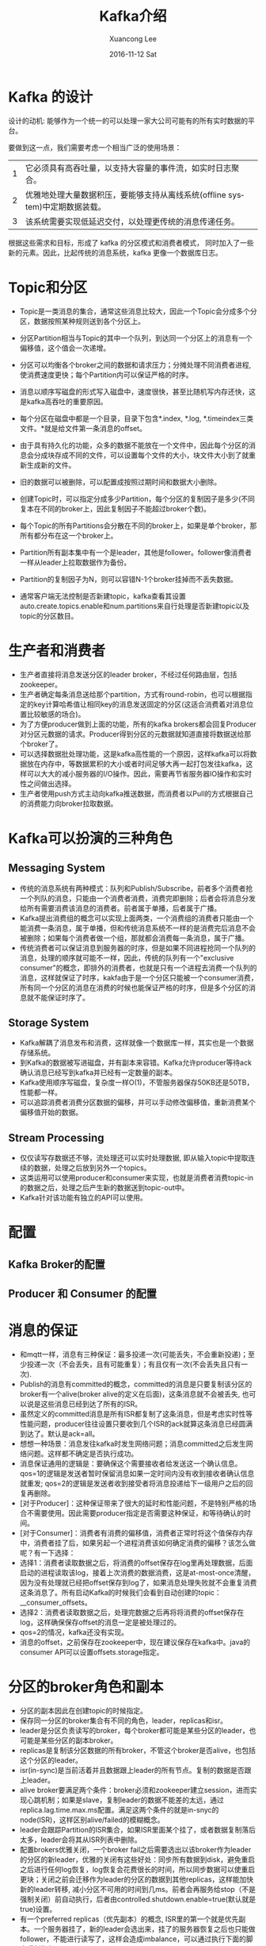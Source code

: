 #+TITLE:       Kafka介绍
#+AUTHOR:      Xuancong Lee
#+EMAIL:       congleetea@gmail.com
#+DATE:        2016-11-12 Sat
#+URI:         /blog/%y/%m/%d/kafka-introduce
#+KEYWORDS:    kafka
#+TAGS:        services
#+LANGUAGE:    en
#+OPTIONS:     H:3 num:nil toc:nil \n:nil ::t |:t ^:nil -:nil f:t *:t <:t
#+DESCRIPTION: kafka介绍


* Kafka 的设计

  设计的动机: 能够作为一个统一的可以处理一家大公司可能有的所有实时数据的平台。

  要做到这一点，我们需要考虑一个相当广泛的使用场景：
  | 1 | 它必须具有高吞吐量，以支持大容量的事件流，如实时日志聚合。                   |
  | 2 | 优雅地处理大量数据积压，要能够支持从离线系统(offline system)中定期数据装载。 |
  | 3 | 该系统需要实现低延迟交付，以处理更传统的消息传递任务。                       |

  根据这些需求和目标，形成了 kafka 的分区模式和消费者模式， 同时加入了一些新的元素。因此，比起传统的消息系统，kafka 更像一个数据库日志。

* Topic和分区

  - Topic是一类消息的集合，通常这些消息比较大，因此一个Topic会分成多个分区，数据按照某种规则送到各个分区上。
  - 分区Partition相当与Topic的其中一个队列，到达同一个分区上的消息有一个偏移值，这个值会一次递增。
  - 分区可以均衡各个broker之间的数据和请求压力；分摊处理不同消费者进程,使消费速度更快；每个Partition内可以保证严格的时序。
  - 消息以顺序写磁盘的形式写入磁盘中，速度很快，甚至比随机写内存还快，这是kafka高吞吐的重要原因。
  - 每个分区在磁盘中都是一个目录，目录下包含*.index, *.log, *.timeindex三类文件。*就是给文件第一条消息的offset。
  - 由于具有持久化的功能，众多的数据不能放在一个文件中，因此每个分区的消息会分成块存成不同的文件，可以设置每个文件的大小，块文件大小到了就重新生成新的文件。
  - 旧的数据可以被删除，可以配置成按照过期时间和数据大小删除。
  - 创建Topic时，可以指定分成多少Partition，每个分区的复制因子是多少(不同复本在不同的broker上，因此复制因子不能超过broker个数)。
  - 每个Topic的所有Partitions会分散在不同的broker上，如果是单个broker，那所有都分布在这一个broker上。 
  - Partition所有副本集中有一个是leader，其他是follower。follower像消费者一样从leader上拉取数据作为备份。
  - Partition的复制因子为N，则可以容错N-1个broker挂掉而不丢失数据。

  - 通常客户端无法控制是否新建topic，kafka查看其设置auto.create.topics.enable和num.partitions来自行处理是否新建topic以及topic的分区数目。

* 生产者和消费者
  - 生产者直接将消息发送分区的leader broker，不经过任何路由层，包括zookeeper。
  - 生产者确定每条消息送给那个partition，方式有round-robin，也可以根据指定的key计算哈希值让相同key的消息发送固定的分区(这适合消费着对消息位置比较敏感的场合)。
  - 为了方便producer做到上面的功能，所有的kafka brokers都会回复Producer对分区元数据的请求。Producer得到分区的元数据就知道直接将数据送给那个broker了。
  - 可以选择数据批处理功能，这是kafka高性能的一个原因，这样kafka可以将数据放在内存中，等数据累积的大小或者时间足够大再一起打包发往kafka，这样可以大大的减小服务器的I/O操作。因此，需要再节省服务器IO操作和实时性之间做出选择。
  - 生产者使用push方式主动向kafka推送数据，而消费者以Pull的方式根据自己的消费能力向broker拉取数据。

* Kafka可以扮演的三种角色
** Messaging System
   - 传统的消息系统有两种模式：队列和Publish/Subscribe，前者多个消费者抢一个列队的消息，只能由一个消费者消费，消费完即删除；后者会将消息分发给所有需要消费该消息的消费者。前者属于单播，后者属于广播。
   - Kafka提出消费组的概念可以实现上面两类，一个消费组的消费者只能由一个能消费一条消息，属于单播，但和传统消息系统不一样的是消费完后消息不会被删除；如果每个消费者做一个组，那就都会消费每一条消息，属于广播。
   - 传统消费者可以保证消息到服务器的时序，但是如果不同进程抢同一个队列的消息，处理的顺序就可能不一样，因此，传统的队列有一个"exclusive consumer"的概念，即排外的消费者，也就是只有一个进程去消费一个队列的消息，这样就保证了时序，kakfa由于是一个分区只能被一个consumer消费，所有同一个分区的消息在消费的时候也能保证严格的时序，但是多个分区的消息就不能保证时序了。

** Storage System
   - Kafka解耦了消息发布和消费，这样就像一个数据库一样，其实也是一个数据存储系统。
   - 到Kafka的数据被写进磁盘，并有副本来容错。Kafka允许producer等待ack确认消息已经写到kafka并已经有一定数量的副本。
   - Kafka使用顺序写磁盘，复杂度一样O(1)，不管服务器保存50KB还是50TB，性能都一样。
   - 可以追踪消费者消费分区数据的偏移，并可以手动修改偏移值，重新消费某个偏移值开始的数据。

** Stream Processing
   - 仅仅读写存数据还不够，流处理还可以实时处理数据, 即从输入topic中提取连续的数据，处理之后放到另外一个topics。 
   - 这类运用可以使用producer和consumer来实现，也就是消费者消费topic-in的数据之后，处理之后产生新的数据送到topic-out中。
   - Kafka针对该功能有独立的API可以使用。

* 配置
** Kafka Broker的配置
** Producer 和 Consumer 的配置 

* 消息的保证
  - 和mqtt一样，消息有三种保证：最多投递一次(可能丢失，不会重新投递)；至少投递一次（不会丢失，且有可能重复）；有且仅有一次(不会丢失且只有一次).
  - Publish的消息有committed的概念，committed的消息是只要复制该分区的broker有一个alive(broker alive的定义在后面)，这条消息就不会被丢失, 也可以说是这些消息已经到达了所有的ISR。
  - 虽然定义的committed消息是所有ISR都复制了这条消息，但是考虑实时性等性能问题，producer往往设置只要收到几个ISR的ack就算这条消息已经圆满到达了。默认是ack=all。
  - 想想一种场景：消息发往kafka时发生网络问题；消息committed之后发生网络问题。这样都不确定是否执行成功。
  - 消息保证通用的逻辑是：要确保这个需要接收者给发送这一个确认信息。qos=1的逻辑是发送者暂时保留消息如果一定时间内没有收到接收者确认信息就重发; qos=2的逻辑是发送者收到接受者将消息投递给下一级用户之后的回复再删除。
  - [对于Producer]：这种保证带来了很大的延时和性能问题，不是特别严格的场合不需要使用。因此需要producer指定是否需要这种保证，和等待确认的时间。
  - [对于Consumer]：消费者有消费的偏移值，消费者正常时将这个值保存内存中，消费者挂了后，如果另起一个进程消费该如何确定消费的偏移？该怎么做呢？有一下选择：
  - 选择1：消费者读取数据之后，将消费的offset保存在log里再处理数据，后面启动的进程读取该log，接着上次消费的数据消费，这是at-most-once清醒，因为没有处理就已经把offset保存到log了，如果消息处理失败就不会重复消费这条消息了。所有启动Kafka的时候我们会看到自动创建的topic：__consumer_offsets。
  - 选择2：消费者读取数据之后，处理完数据之后再将将消费的offset保存在log，这样确保保存offset的消息一定是被处理过的。
  - qos=2的情况，kafka还没有实现。
  - 消息的offset，之前保存在zookeeper中，现在建议保存在kafka中。java的consumer API可以设置offsets.storage指定。

* 分区的broker角色和副本
  - 分区的副本因此在创建topic的时候指定。
  - 保存同一分区的broker集合有不同的角色，leader，replicas和isr。
  - leader是分区负责读写的broker，每个broker都可能是某些分区的leader，也可能是某些分区的副本broker。
  - replicas是复制该分区数据的所有broker，不管这个broker是否alive，也包括这个分区的leader。
  - isr(in-sync)是当前活着并且数据跟上leader的所有节点。复制的数据是否跟上leader。
  - alive broker要满足两个条件：broker必须和zookeeper建立session，进而实现心跳机制；如果是slave，复制leader的数据不能差的太远，通过replica.lag.time.max.ms配置。满足这两个条件的就是in-snyc的node(ISR)，这样区别alive/failed的模糊概念。
  - leader会跟踪Partition的ISR集合，如果ISR里面某个挂了，或者数据复制落后太多，leader会将其从ISR列表中删除。
  - 配置brokers优雅关闭，一个broker fail之后需要选出以该broker作为leader的分区的新leader，优雅的关闭有这些好处：同步所有数据到disk，避免重启之后进行任何log恢复，log恢复会花费很长的时间，所以同步数据可以使重启更块；关闭之前会迁移作为leader的分区的数据到其他replicas，这样能加快新的leader转移, 减小分区不可用的时间到几ms。前者会再服务给stop（不是强制关闭）前自动执行，后者由controlled.shutdown.enable=true(默认就是true)设置。
  - 有一个preferred replicas（优先副本）的概念, ISR里的第一个就是优先副本。一个服务器挂了，新的leader会选出来，挂了的服务器恢复之后也只能做follower，不能进行读写了，这样会造成imbalance，可以通过执行下面的脚本重新恢复preferred replicas:
    bin/kafka-preferred-replica-election.sh --zookeeper zk_host:port/chroot
    执行上述指令很麻烦，可以设置服务器参数auto.leader.rebalance.enable=true实现自动平衡。

* 权限控制

** 使用SASL认证

   有以下步骤：

*** 配置zk集群
    zk集群可以不配置auth。

** 配置kafka服务器

   - vim config/kafka_server_jaas.conf

   #+BEGIN_SRC text
     KafkaServer {
     org.apache.kafka.common.security.plain.PlainLoginModule required # 指定认证的插件。
     username="admin"
     password="admin"
     user_admin="admin"
     user_manager="manager"
     user_producer="producer"
     user_consumer="consumer";
     };
   #+END_SRC

   - 修改kafka配置文件config/server.properties

   #+BEGIN_SRC text
     # 指定acl的插件。
     authorizer.class.name=kafka.security.auth.SimpleAclAuthorizer
     listeners=SASL_PLAINTEXT://192.168.1.100:9092
     security.inter.broker.protocol= SASL_PLAINTEXT
     sasl.mechanism.inter.broker.protocol=PLAIN
     sasl.enabled.mechanisms=PLAIN
     super.users=User:admin
     allow.everyone.if.no.acl.found=false
   #+END_SRC

   - 修改kafka-server-start.sh最后一行, 加上auth的jaas文件

   #+BEGIN_SRC shell
     exec $base_dir/kafka-run-class.sh $EXTRA_ARGS -Djava.security.auth.login.config=$base_dir/../config/kafka_server_jaas.conf kafka.Kafka "$@"
   #+END_SRC

   - 启动zk
   #+BEGIN_SRC shell
     ./bin/zkServer.sh start
   #+END_SRC

   - 启动kafka

   #+BEGIN_SRC shell
     ./bin/kafka-server-start.sh ./config/server.properties
   #+END_SRC

   - acl:

   #+BEGIN_SRC shell
     ./bin/kafka-acls.sh --authorizer-properties zookeeper.connect=localhost:2181  --add --allow-principal User:lixuancong1  --operation Read 
     --topic device_data_bd601ae2abdcd8c6bd4d22970629830b --group intoyun-data-group
     ./bin/kafka-acls.sh --authorizer-properties zookeeper.connect=localhost:2181  --add --allow-principal User:lixuancong1  --operation Read 
     --topic device_data_default --group intoyun-data-group
   #+END_SRC

   - 使用elb负载均衡访问

   https://stackoverflow.com/questions/38666795/does-kafka-support-elb-in-front-of-broker-cluster

   使用elb的时候，也要确保各个kafka server能被client访问，因为client首先从elb上获取topic和分区的metadata，包括分区的leader server，后面就直接访问
   该服务器。所以必须要把通过advertised把外网放出去。

   #+BEGIN_SRC text
     # 指定acl的插件。
     authorizer.class.name=kafka.security.auth.SimpleAclAuthorizer
     listeners=SASL_PLAINTEXT://0.0.0.0:9092
     advertised.listeners=SASL_PLAINTEXT://外网IP:9092
     security.inter.broker.protocol= SASL_PLAINTEXT
     sasl.mechanism.inter.broker.protocol=PLAIN
     sasl.enabled.mechanisms=PLAIN
     super.users=User:admin
     allow.everyone.if.no.acl.found=false
   #+END_SRC



   - 安装mvn编译工具：
   http://blinkfox.com/linux-debianxia-mavende-an-zhuang-he-shi-yong/

   1. wget http://mirror.nus.edu.sg/apache/maven/maven-3/3.5.0/binaries/apache-maven-3.5.0-bin.tar.gz

   2. sudo mkdir /usr/lib/maven  

   3. sudo tar -zxf apache-maven-3.5.0-bin.tar.gz -C /usr/lib/maven

   4. .zshrc文件添加：

   #+BEGIN_SRC shell
     export M2_HOME=/usr/lib/maven/apache-maven-3.5.0  
     export M2=$M2_HOME/bin  
     export PATH=$M2:$PATH   
   #+END_SRC
   
   5. source ~/.zshrc

   6. 测试是否安装成功: mvn -version

   #+BEGIN_SRC text
     Apache Maven 3.5.0 (ff8f5e7444045639af65f6095c62210b5713f426; 2017-04-04T03:39:06+08:00)
     Maven home: /usr/lib/maven/apache-maven-3.5.0
     Java version: 1.8.0_131, vendor: Oracle Corporation
     Java home: /usr/local/jdk1.8.0_131/jre
     Default locale: en_US, platform encoding: UTF-8
     OS name: "linux", version: "4.4.0-85-generic", arch: "amd64", family: "unix"
   #+END_SRC

   LoginModule的initialize这个方法的目的就是用有关的信息去实例化这个LoginModule。如果login成功，
   在这个方法里的Subject就被用在存储Principals和Credentials.  注意这个方法有一个能被用作输入认证
   信息的CallbackHandler。在这个例子里，我没有用CallbackHandler. CallbackHandler是有用的，因为它
   从被用作特定输入设备里分离了服务提供者。

   SASL:
   1. 创建服务端机制(客户端其实也需要，但再kafka中我们需要的是服务机制)

   public SaslServer createSaslServer(String mechanism, String protocol, String serverName, Map<String, ?> props, CallbackHandler cbh)

   6. ACLs

   list:

   #+BEGIN_SRC shell
     bin/kafka-acls.sh --authorizer-properties zookeeper.connect=localhost:2181 --list --topic 
   #+END_SRC

   add:

   #+BEGIN_SRC shell
     bin/kafka-acls.sh --authorizer-properties zookeeper.connect=localhost:2181 --add --allow-principal User:Bob --allow-principal User:Alice --allow-host 198.51.100.0 --allow-host 198.51.100.1 --operation Read --operation Write --topic Test-topic
   #+END_SRC


   remove:

   #+BEGIN_SRC shell
     bin/kafka-acls.sh --authorizer-properties zookeeper.connect=localhost:2181 --remove --allow-principal User:Bob --allow-principal User:Alice --allow-host 198.51.100.0 --allow-host 198.51.100.1 --operation Read --operation Write --topic Test-topic
   #+END_SRC


